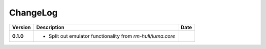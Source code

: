 ChangeLog
---------

+------------+---------------------------------------------------------------------+------------+
| Version    | Description                                                         | Date       |
+============+=====================================================================+============+
| **0.1.0**  | * Split out emulator functionality from `rm-hull/luma.core`         |            |
+------------+---------------------------------------------------------------------+------------+
